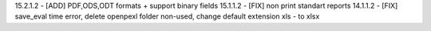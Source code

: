 15.2.1.2 - [ADD] PDF,ODS,ODT formats + support binary fields
15.1.1.2 - [FIX] non print standart reports 
14.1.1.2 - [FIX] save_eval time error, delete openpexl folder non-used,
change default extension xls - to xlsx
